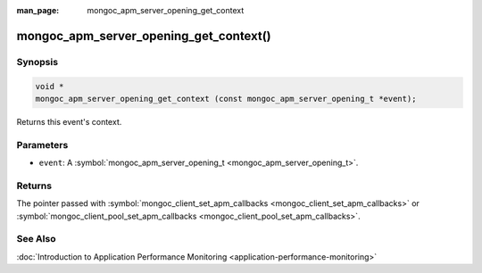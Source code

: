 :man_page: mongoc_apm_server_opening_get_context

mongoc_apm_server_opening_get_context()
=======================================

Synopsis
--------

.. code-block:: none

  void *
  mongoc_apm_server_opening_get_context (const mongoc_apm_server_opening_t *event);

Returns this event's context.

Parameters
----------

* ``event``: A :symbol:`mongoc_apm_server_opening_t <mongoc_apm_server_opening_t>`.

Returns
-------

The pointer passed with :symbol:`mongoc_client_set_apm_callbacks <mongoc_client_set_apm_callbacks>` or :symbol:`mongoc_client_pool_set_apm_callbacks <mongoc_client_pool_set_apm_callbacks>`.

See Also
--------

:doc:`Introduction to Application Performance Monitoring <application-performance-monitoring>`

